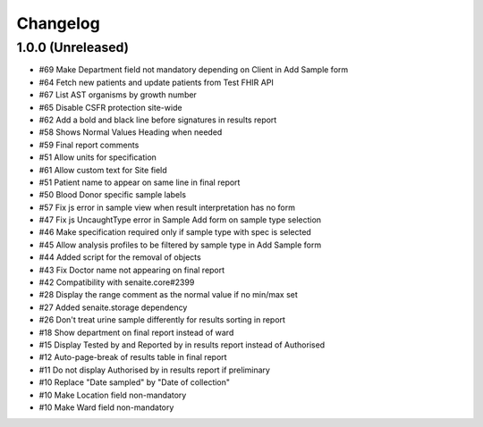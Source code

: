 Changelog
=========

1.0.0 (Unreleased)
------------------

- #69 Make Department field not mandatory depending on Client in Add Sample form
- #64 Fetch new patients and update patients from Test FHIR API
- #67 List AST organisms by growth number
- #65 Disable CSFR protection site-wide
- #62 Add a bold and black line before signatures in results report
- #58 Shows Normal Values Heading when needed
- #59 Final report comments
- #51 Allow units for specification
- #61 Allow custom text for Site field
- #51 Patient name to appear on same line in final report
- #50 Blood Donor specific sample labels
- #57 Fix js error in sample view when result interpretation has no form
- #47 Fix js UncaughtType error in Sample Add form on sample type selection
- #46 Make specification required only if sample type with spec is selected
- #45 Allow analysis profiles to be filtered by sample type in Add Sample form
- #44 Added script for the removal of objects
- #43 Fix Doctor name not appearing on final report
- #42 Compatibility with senaite.core#2399
- #28 Display the range comment as the normal value if no min/max set
- #27 Added senaite.storage dependency
- #26 Don't treat urine sample differently for results sorting in report
- #18 Show department on final report instead of ward
- #15 Display Tested by and Reported by in results report instead of Authorised
- #12 Auto-page-break of results table in final report
- #11 Do not display Authorised by in results report if preliminary
- #10 Replace "Date sampled" by "Date of collection"
- #10 Make Location field non-mandatory
- #10 Make Ward field non-mandatory
